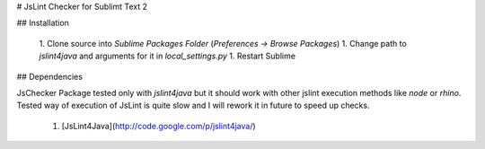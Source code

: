 # JsLint Checker for Sublimt Text 2

## Installation

 1. Clone source into *Sublime Packages Folder* (`Preferences -> Browse Packages`)
 1. Change path to *jslint4java* and arguments for it in `local_settings.py`
 1. Restart Sublime

## Dependencies

JsChecker Package tested only with *jslint4java* but it should work with
other jslint execution methods like *node* or *rhino*. Tested way of execution
of JsLint is quite slow and I will rework it in future to speed up checks.

 1. [JsLint4Java](http://code.google.com/p/jslint4java/)


